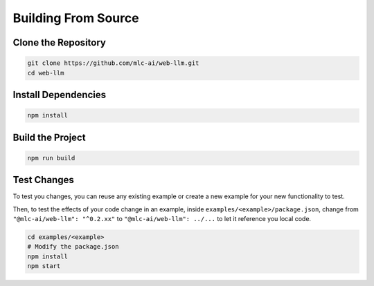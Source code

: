 Building From Source
====================

Clone the Repository
---------------------
.. code-block:: bash

   git clone https://github.com/mlc-ai/web-llm.git
   cd web-llm

Install Dependencies
---------------------
.. code-block:: bash

   npm install

Build the Project
-----------------
.. code-block:: bash

   npm run build

Test Changes
------------

To test you changes, you can reuse any existing example or create a new example for your new functionality to test.

Then, to test the effects of your code change in an example, inside ``examples/<example>/package.json``, change from ``"@mlc-ai/web-llm": "^0.2.xx"`` to ``"@mlc-ai/web-llm": ../...`` to let it reference you local code.

.. code-block:: bash

   cd examples/<example>
   # Modify the package.json
   npm install
   npm start

